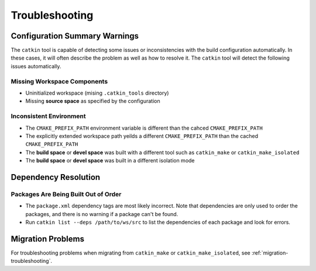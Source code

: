 Troubleshooting
===============

Configuration Summary Warnings
^^^^^^^^^^^^^^^^^^^^^^^^^^^^^^

The ``catkin`` tool is capable of detecting some issues or inconsistencies with the build configuration automatically.
In these cases, it will often describe the problem as well as how to resolve it.
The ``catkin`` tool will detect the following issues automatically.

Missing Workspace Components
----------------------------

- Uninitialized workspace (mising ``.catkin_tools`` directory)
- Missing **source space** as specified by the configuration

Inconsistent Environment
------------------------

- The ``CMAKE_PREFIX_PATH`` environment variable is different than the cahced ``CMAKE_PREFIX_PATH``
- The explicitly extended workspace path yeilds a different ``CMAKE_PREFIX_PATH`` than the cached ``CMAKE_PREFIX_PATH``
- The **build space** or **devel space** was built with a different tool such as ``catkin_make`` or ``catkin_make_isolated``
- The **build space** or **devel space** was built in a different isolation mode

Dependency Resolution
^^^^^^^^^^^^^^^^^^^^^

Packages Are Being Built Out of Order
-------------------------------------

- The ``package.xml`` dependency tags are most likely incorrect.
  Note that   dependencies are only used to order the packages, and there is no warning if   a package can't be found.
- Run ``catkin list --deps /path/to/ws/src`` to list the dependencies of each   package and look for errors.


Migration Problems
^^^^^^^^^^^^^^^^^^

For troubleshooting problems when migrating from ``catkin_make`` or ``catkin_make_isolated``, see :ref:`migration-troubleshooting`.
